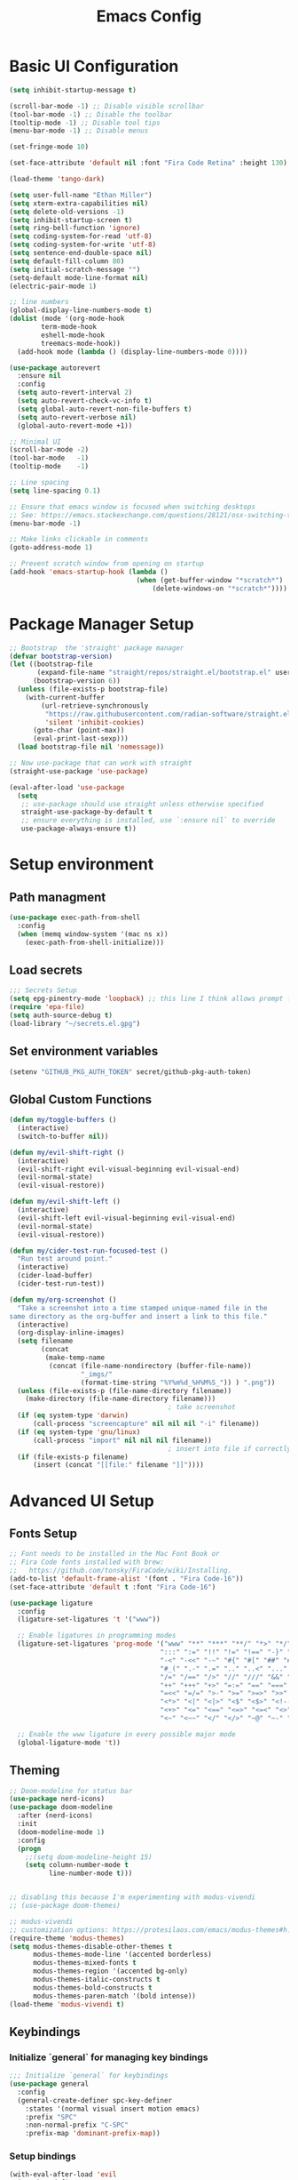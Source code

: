 #+TITLE: Emacs Config
#+PROPERTY: header-args:emacs-lisp :tangle ./init.el
#+STARTUP: overview

* Basic UI Configuration

#+begin_src emacs-lisp
  (setq inhibit-startup-message t)

  (scroll-bar-mode -1) ;; Disable visible scrollbar
  (tool-bar-mode -1) ;; Disable the toolbar 
  (tooltip-mode -1) ;; Disable tool tips
  (menu-bar-mode -1) ;; Disable menus

  (set-fringe-mode 10)

  (set-face-attribute 'default nil :font "Fira Code Retina" :height 130)

  (load-theme 'tango-dark)

  (setq user-full-name "Ethan Miller")
  (setq xterm-extra-capabilities nil)
  (setq delete-old-versions -1)
  (setq inhibit-startup-screen t)
  (setq ring-bell-function 'ignore)
  (setq coding-system-for-read 'utf-8)
  (setq coding-system-for-write 'utf-8)
  (setq sentence-end-double-space nil)
  (setq default-fill-column 80)
  (setq initial-scratch-message "")
  (setq-default mode-line-format nil)
  (electric-pair-mode 1)

  ;; line numbers
  (global-display-line-numbers-mode t)
  (dolist (mode '(org-mode-hook
		  term-mode-hook
		  eshell-mode-hook
		  treemacs-mode-hook))
    (add-hook mode (lambda () (display-line-numbers-mode 0))))

  (use-package autorevert
    :ensure nil
    :config
    (setq auto-revert-interval 2)
    (setq auto-revert-check-vc-info t)
    (setq global-auto-revert-non-file-buffers t)
    (setq auto-revert-verbose nil)
    (global-auto-revert-mode +1))

  ;; Minimal UI
  (scroll-bar-mode -2)
  (tool-bar-mode   -1)
  (tooltip-mode    -1)

  ;; Line spacing
  (setq line-spacing 0.1)

  ;; Ensure that emacs window is focused when switching desktops
  ;; See: https://emacs.stackexchange.com/questions/28121/osx-switching-to-virtual-desktop-doesnt-focus-emacs
  (menu-bar-mode -1) 

  ;; Make links clickable in comments
  (goto-address-mode 1)

  ;; Prevent scratch window from opening on startup
  (add-hook 'emacs-startup-hook (lambda ()
                                  (when (get-buffer-window "*scratch*")
                                      (delete-windows-on "*scratch*"))))
  #+end_src

* Package Manager Setup

#+begin_src emacs-lisp
;; Bootstrap  the 'straight' package manager
(defvar bootstrap-version)
(let ((bootstrap-file
       (expand-file-name "straight/repos/straight.el/bootstrap.el" user-emacs-directory))
      (bootstrap-version 6))
  (unless (file-exists-p bootstrap-file)
    (with-current-buffer
        (url-retrieve-synchronously
         "https://raw.githubusercontent.com/radian-software/straight.el/develop/install.el"
         'silent 'inhibit-cookies)
      (goto-char (point-max))
      (eval-print-last-sexp)))
  (load bootstrap-file nil 'nomessage))

;; Now use-package that can work with straight
(straight-use-package 'use-package)

(eval-after-load 'use-package
  (setq
   ;; use-package should use straight unless otherwise specified
   straight-use-package-by-default t
   ;; ensure everything is installed, use `:ensure nil` to override
   use-package-always-ensure t))
#+end_src

* Setup environment
** Path managment
#+begin_src emacs-lisp
(use-package exec-path-from-shell
  :config
  (when (memq window-system '(mac ns x))
    (exec-path-from-shell-initialize)))
#+end_src
** Load secrets
#+begin_src emacs-lisp
;;; Secrets Setup
(setq epg-pinentry-mode 'loopback) ;; this line I think allows prompt for passphrase in minibuffer
(require 'epa-file)
(setq auth-source-debug t)
(load-library "~/secrets.el.gpg")
#+end_src

** Set environment variables 
#+begin_src emacs-lisp
(setenv "GITHUB_PKG_AUTH_TOKEN" secret/github-pkg-auth-token)
#+end_src
** Global Custom Functions
#+begin_src emacs-lisp
(defun my/toggle-buffers ()
  (interactive)
  (switch-to-buffer nil))

(defun my/evil-shift-right ()
  (interactive)
  (evil-shift-right evil-visual-beginning evil-visual-end)
  (evil-normal-state)
  (evil-visual-restore))

(defun my/evil-shift-left ()
  (interactive)
  (evil-shift-left evil-visual-beginning evil-visual-end)
  (evil-normal-state)
  (evil-visual-restore))

(defun my/cider-test-run-focused-test ()
  "Run test around point."
  (interactive)
  (cider-load-buffer)
  (cider-test-run-test))

(defun my/org-screenshot ()
  "Take a screenshot into a time stamped unique-named file in the
same directory as the org-buffer and insert a link to this file."
  (interactive)
  (org-display-inline-images)
  (setq filename
        (concat
         (make-temp-name
          (concat (file-name-nondirectory (buffer-file-name))
                  "_imgs/"
                  (format-time-string "%Y%m%d_%H%M%S_")) ) ".png"))
  (unless (file-exists-p (file-name-directory filename))
    (make-directory (file-name-directory filename)))
                                        ; take screenshot
  (if (eq system-type 'darwin)
      (call-process "screencapture" nil nil nil "-i" filename))
  (if (eq system-type 'gnu/linux)
      (call-process "import" nil nil nil filename))
                                        ; insert into file if correctly taken
  (if (file-exists-p filename)
      (insert (concat "[[file:" filename "]]"))))
#+end_src
* Advanced UI Setup
** Fonts Setup
#+begin_src emacs-lisp
;; Font needs to be installed in the Mac Font Book or
;; Fira Code fonts installed with brew:
;;   https://github.com/tonsky/FiraCode/wiki/Installing.
(add-to-list 'default-frame-alist '(font . "Fira Code-16"))
(set-face-attribute 'default t :font "Fira Code-16")

(use-package ligature
  :config
  (ligature-set-ligatures 't '("www"))

  ;; Enable ligatures in programming modes                                                           
  (ligature-set-ligatures 'prog-mode '("www" "**" "***" "**/" "*>" "*/" "\\\\" "\\\\\\" "{-" "::"
                                      ":::" ":=" "!!" "!=" "!==" "-}" "----" "-->" "->" "->>"
                                      "-<" "-<<" "-~" "#{" "#[" "##" "###" "####" "#(" "#?" "#_"
                                      "#_(" ".-" ".=" ".." "..<" "..." "?=" "??" ";;" "/*" "/**"
                                      "/=" "/==" "/>" "//" "///" "&&" "||" "||=" "|=" "|>" "^=" "$>"
                                      "++" "+++" "+>" "=:=" "==" "===" "==>" "=>" "=>>" "<="
                                      "=<<" "=/=" ">-" ">=" ">=>" ">>" ">>-" ">>=" ">>>" "<*"
                                      "<*>" "<|" "<|>" "<$" "<$>" "<!--" "<-" "<--" "<->" "<+"
                                      "<+>" "<=" "<==" "<=>" "<=<" "<>" "<<" "<<-" "<<=" "<<<"
                                      "<~" "<~~" "</" "</>" "~@" "~-" "~>" "~~" "~~>" "%%"))

  ;; Enable the www ligature in every possible major mode
  (global-ligature-mode 't))
#+end_src

** Theming
#+begin_src emacs-lisp
  ;; Doom-modeline for status bar
  (use-package nerd-icons)
  (use-package doom-modeline
    :after (nerd-icons)
    :init
    (doom-modeline-mode 1)
    :config
    (progn
      ;;(setq doom-modeline-height 15)
      (setq column-number-mode t
            line-number-mode t)))


  ;; disabling this because I'm experimenting with modus-vivendi
  ;; (use-package doom-themes)

  ;; modus-vivendi
  ;; customization options: https://protesilaos.com/emacs/modus-themes#h:bf1c82f2-46c7-4eb2-ad00-dd11fdd8b53f
  (require-theme 'modus-themes)
  (setq modus-themes-disable-other-themes t
        modus-themes-mode-line '(accented borderless)
        modus-themes-mixed-fonts t
        modus-themes-region '(accented bg-only)
        modus-themes-italic-constructs t
        modus-themes-bold-constructs t
        modus-themes-paren-match '(bold intense))
  (load-theme 'modus-vivendi t)
#+end_src

** Keybindings
*** Initialize `general` for managing key bindings
#+begin_src emacs-lisp
;;; Initialize `general` for keybindings
(use-package general
  :config
  (general-create-definer spc-key-definer
    :states '(normal visual insert motion emacs)
    :prefix "SPC"
    :non-normal-prefix "C-SPC"
    :prefix-map 'dominant-prefix-map))
#+end_src
*** Setup bindings
#+begin_src emacs-lisp
(with-eval-after-load 'evil
  (spc-key-definer
    "TAB" 'my/toggle-buffers
    "pp"  'projectile-switch-project
    "pf"  'consult-find ;'projectile-find-file
    "/"   'consult-ripgrep
    "bb"  'consult-buffer
    "rr"  'consult-recent-file
    "u"   'universal-argument))

(with-eval-after-load 'evil
  (general-define-key
   :states 'normal
   :keymaps 'process-menu-mode-map
   "d" 'process-menu-delete-process))
#+end_src

** Which key
#+begin_src emacs-lisp
(use-package which-key
  :init
  (setq which-key-separator " ")
  (setq which-key-prefix-prefix "+")
  :config
  (which-key-mode))
#+end_src

** Evil Mode

#+begin_src emacs-lisp
;; Allow C-u/d for page up/down
(setq evil-want-C-u-scroll t)
(setq evil-want-C-d-scroll t)

;; Set this to match clojure indent style
;; May need to be set per mode at some point?
(setq evil-shift-width 2)

(use-package evil
  :init
  ;; These needs to be set when using evil-collection
  (setq evil-want-integration t)
  (setq evil-want-keybinding nil)
  :config
  (evil-mode 1)
  (setq-default evil-escape-delay 0.2)
  (general-define-key
  :states 'visual
  ">" 'my/evil-shift-right
  "<" 'my/evil-shift-left)
  )

(use-package evil-collection
  :after evil
  :config
  (setq evil-collection-mode-list nil) ;; disable all evil bindings as default
  (evil-collection-init '(magit dired wgrep org)))

(use-package evil-nerd-commenter
  :config
  (general-define-key
  "M-;" 'evilnc-comment-or-uncomment-lines))
#+end_src
** Completions, Search, etc
#+begin_src emacs-lisp
  (use-package vertico
    :init
    (vertico-mode))

  ;;Persists history between restarts, vertico sorts by history position. 
  (use-package savehist
    :init
    (savehist-mode))

  (use-package vertico-prescient
    :after vertico
    :init (vertico-prescient-mode +1))

  (use-package consult
    :after projectile
    :config
    ;; This is to prevent consult-find from picking up node_modules.  For more, see:
    ;; https://github.com/minad/consult/wiki#skipping-directories-when-using-consult-find
    (setq consult-find-args "find . -not ( -wholename */.* -prune -o -name node_modules -prune )"))
  )

;; Richer annotations using the Marginalia package
(use-package marginalia
  ;; Either bind `marginalia-cycle` globally or only in the minibuffer
  :bind (("M-A" . marginalia-cycle)
        :map minibuffer-local-map
        ("M-A" . marginalia-cycle))
  :init
  (marginalia-mode)
  ;; Prefer richer, more heavy, annotations over the lighter default variant.
  ;; E.g. M-x will show the documentation string additional to the keybinding.
  ;; By default only the keybinding is shown as annotation.
  ;; Note that there is the command `marginalia-cycle' to
  ;; switch between the annotators.
  ;; (setq marginalia-annotators '(marginalia-annotators-heavy marginalia-annotators-light nil))
)

(use-package marginalia
  :ensure t
  :config
  (marginalia-mode))

(use-package embark
  :ensure t

  :bind
  (("C-." . embark-act)         ;; pick some comfortable binding
   ("C-," . embark-dwim)        ;; good alternative: M-.
   ("C-h B" . embark-bindings) ;; alternative for `describe-bindings'
   ("M-." . embark-occur)       ;; occur-edit-mode
   ;;("M-;" . embark-export)         ; export current view
   )

  :init
  ;; Optionally replace the key help with a completing-read interface
  (setq prefix-help-command #'embark-prefix-help-command)

  ;; Show the Embark target at point via Eldoc.  You may adjust the Eldoc
  ;; strategy, if you want to see the documentation from multiple providers.
  (add-hook 'eldoc-documentation-functions #'embark-eldoc-first-target)
  ;; (setq eldoc-documentation-strategy #'eldoc-documentation-compose-eagerly)

  :config
  ;; Hide the mode line of the Embark live/completions buffers
  (add-to-list 'display-buffer-alist
               '("\\`\\*Embark Collect \\(Live\\|Completions\\)\\*"
                 nil
                 (window-parameters (mode-line-format . none))))
 )

;; Consult users will also want the embark-consult package.
(use-package embark-consult
  :ensure t ; only need to install it, embark loads it after consult if found
  :hook
  (embark-collect-mode . consult-preview-at-point-mode))

(use-package wgrep
  :config
  (setq wgrep-auto-save-buffer t))
#+end_src
** Window management
*** Ace Window
Enables easy toggle and other things that I've not yet used.
#+begin_src emacs-lisp
  (use-package ace-window
    :init
    (ace-window-display-mode 1)
    :config
    (general-define-key
    "M-o" 'ace-window)) 
#+end_src
*** Golden Ratio
#+begin_src emacs-lisp
  (use-package golden-ratio
    :after ace-window
    :init
    (golden-ratio-mode 1)
    :config
    (add-to-list 'golden-ratio-extra-commands 'ace-window))
#+end_src
* Project Management
** Projectile
#+begin_src emacs-lisp
(use-package projectile
  :diminish projectile-mode
  :config
  (progn
    (general-def "C-c p" 'projectile-command-map)
    (projectile-mode +1)
    (setq projectile-completion-system 'auto)
    (setq projectile-enable-caching t)
    (setq projectile-indexing-method 'alien)
    (add-to-list 'projectile-globally-ignored-files "node-modules")
    (autoload 'projectile-project-root "projectile")
    (setq consult-project-root-function #'projectile-project-root)))
#+end_src
** Treemacs 
#+begin_src emacs-lisp
(use-package treemacs
  :defer t
  :init
  (with-eval-after-load 'winum
    (define-key winum-keymap (kbd "M-0") #'treemacs-select-window))
  :config
  (progn
    (setq treemacs-collapse-dirs                 (if treemacs-python-executable 3 0)
          treemacs-deferred-git-apply-delay      0.5
          treemacs-directory-name-transformer    #'identity
          treemacs-display-in-side-window        t
          treemacs-eldoc-display                 t
          treemacs-file-event-delay              5000
          treemacs-file-extension-regex          treemacs-last-period-regex-value
          treemacs-file-follow-delay             0.2
          treemacs-file-name-transformer         #'identity
          treemacs-follow-after-init             t
          treemacs-git-command-pipe              ""
          treemacs-goto-tag-strategy             'refetch-index
          treemacs-indentation                   2
          treemacs-indentation-string            " "
          treemacs-is-never-other-window         nil
          treemacs-max-git-entries               5000
          treemacs-missing-project-action        'ask
          treemacs-move-forward-on-expand        nil
          treemacs-no-png-images                 nil
          treemacs-no-delete-other-windows       t
          treemacs-project-follow-cleanup        nil
          treemacs-persist-file                  (expand-file-name ".cache/treemacs-persist" user-emacs-directory)
          treemacs-position                      'left
          treemacs-read-string-input             'from-child-frame
          treemacs-recenter-distance             0.1
          treemacs-recenter-after-file-follow    nil
          treemacs-recenter-after-tag-follow     nil
          treemacs-recenter-after-project-jump   'always
          treemacs-recenter-after-project-expand 'on-distance
          treemacs-show-cursor                   nil
          treemacs-show-hidden-files             t
          treemacs-silent-filewatch              nil
          treemacs-silent-refresh                nil
          treemacs-sorting                       'alphabetic-asc
          treemacs-space-between-root-nodes      t
          treemacs-tag-follow-cleanup            t
          treemacs-tag-follow-delay              1.5
          treemacs-user-mode-line-format         nil
          treemacs-user-header-line-format       nil
          treemacs-width                         35
          treemacs-workspace-switch-cleanup      nil)

    ;; The default width and height of the icons is 22 pixels. If you are
    ;; using a Hi-DPI display, uncomment this to double the icon size.
    ;;(treemacs-resize-icons 44)

    (treemacs-follow-mode t)
    (treemacs-filewatch-mode t)
    (treemacs-fringe-indicator-mode 'always)
    (pcase (cons (not (null (executable-find "git")))
                 (not (null treemacs-python-executable)))
      (`(t . t)
       (treemacs-git-mode 'deferred))
      (`(t . _)
       (treemacs-git-mode 'simple))))
  :bind
  (:map global-map
        ("M-0"       . treemacs-select-window)
        ("C-x t 1"   . treemacs-delete-other-windows)
        ("C-x t t"   . treemacs)
        ("C-x t B"   . treemacs-bookmark)
        ("C-x t C-t" . treemacs-find-file)
        ("C-x t M-t" . treemacs-find-tag)))

(use-package treemacs-evil
  :after (treemacs evil))

(use-package treemacs-projectile
  :after (treemacs projectile))

(use-package treemacs-icons-dired
  :after (treemacs dired)
  :config (treemacs-icons-dired-mode))
#+end_src
** Magit
#+begin_src emacs-lisp
(use-package magit
  :config
  (spc-key-definer "gs" 'magit-status))

(use-package git-link)
#+end_src
* IDE setup
** General Code Editing Tools
** Evil surround
Helps surrounding text with symbols, e.g. quotes.

#+begin_src emacs-lisp
(use-package evil-surround
  :ensure t
  :config
  (global-evil-surround-mode 1))
#+end_src
** Structural editing with Smartparens
#+begin_src emacs-lisp
(use-package smartparens
  :config
  ;; Taken from: https://github.com/syl20bnr/evil-lisp-state/blob/master/evil-lisp-state.el#L313-L335
  (defun my-lisp/insert-sexp-after ()
    "Insert sexp after the current one." (interactive)
    (let ((sp-navigate-consider-symbols nil))
      (if (char-equal (char-after) ?\() (forward-char))
      (sp-up-sexp)
      (evil-insert-state)
      (sp-newline)
      (sp-insert-pair "(")))

  (defun my-lisp/insert-sexp-before ()
    "Insert sexp before the current one."
    (interactive)
    (let ((sp-navigate-consider-symbols nil))
      (if (char-equal (char-after) ?\() (forward-char))
      (sp-backward-sexp)
      (evil-insert-state)
      (sp-newline)
      (evil-previous-visual-line)
      (evil-end-of-line)
      (insert " ")
      (sp-insert-pair "(")
      (indent-for-tab-command)))
  ;; structural editing keybindings
  (general-define-key
  :states 'normal
  :prefix "SPC k"
  "y"  'sp-copy-sexp
  "dx" 'sp-kill-sexp
  "s" 'sp-forward-slurp-sexp
  "b" 'sp-forward-barf-sexp
  ")" 'my-lisp/insert-sexp-after
  "(" 'my-lisp/insert-sexp-before))
#+end_src
** Tree-Sitter
*** Tree-Sitter config
#+begin_src emacs-lisp
  (use-package tree-sitter
    :config
    (customize-set-variable 'treesit-font-lock-level 5)
    (setq treesit-language-source-alist
      '((elisp "https://github.com/Wilfred/tree-sitter-elisp")
        (javascript "https://github.com/tree-sitter/tree-sitter-javascript" "master" "src")
        (typescript "https://github.com/tree-sitter/tree-sitter-typescript" "master" "typescript/src")
        (tsx "https://github.com/tree-sitter/tree-sitter-typescript" "master" "tsx/src")
        (clojure "https://github.com/sogaiu/tree-sitter-clojure" "master" "src")))
    (setq major-mode-remap-alist
      '((js2-mode . js-ts-mode)
        (typescript-mode . typescript-ts-mode)
        (rjsx-mode . tsx-ts-mode)
        (json-mode . json-ts-mode)
        (css-mode . css-ts-mode))))
#+end_src

*** COMMENT Text Objects
#+begin_src emacs-lisp 
  (use-package evil-textobj-tree-sitter
    :config
    (setq evil-textobj-tree-sitter--dir "~/.emacs.d/tree-sitter"))
#+end_src
*** COMMENT Code folding
#+begin_src emacs-lisp
  (use-package ts-fold
    :straight (ts-fold :type git :host github :repo "emacs-tree-sitter/ts-fold"))
#+end_src
*** COMMENT Combobulate
#+begin_src emacs-lisp
  (use-package combobulate
    :straight (combobulate :type git
  			 :host github
  			 :repo "mickeynp/combobulate")
    :preface
    ;; You can customize Combobulate's key prefix here.
    ;; Note that you may have to restart Emacs for this to take effect!
    (setq combobulate-key-prefix "C-c o")

    ;; Optional, but recommended.
    ;;
    ;; You can manually enable Combobulate with `M-x
    ;; combobulate-mode'.
    :hook ((js-ts-mode . combobulate-mode)
           (css-ts-mode . combobulate-mode)
           (typescript-ts-mode . combobulate-mode)
           (tsx-ts-mode . combobulate-mode)))
#+end_src

** Enable LSP Mode
#+begin_src emacs-lisp
  (use-package lsp-mode
    :defer t
    :hook ((lsp-mode . lsp-enable-which-key-integration))
    :commands lsp-deferred
    :config
    (setq lsp-auto-configure t
          lsp-auto-guess-root t
          ;; lsp-diagnostic-package :none
          lsp-log-io t ;; speed
          lsp-restart t ;; b/c server dies
          lsp-ui-sideline-enable t
          lsp-ui-sideline-show-hover t
          lsp-ui-sideline-show-code-actions t
          lsp-ui-sideline-show-diagnostics t
          ))

  (use-package lsp-ui
    :commands lsp-ui-mode)
#+end_src
** Completion in buffer
#+begin_src emacs-lisp
  (use-package company
    :init
    (add-hook 'after-init-hook 'global-company-mode)
    :config
    (setq company-minimum-prefix-length 1
          company-idle-delay 0.0))

#+end_src
** Flycheck for errors
#+begin_src emacs-lisp
  (use-package flycheck
    :hook ((prog-mode . flycheck-mode))
    :config
    (setq flycheck-indication-mode 'left-margin)
    (setq flycheck-highlighting-mode 'lines)
    (setq flycheck-check-syntax-automatically '(save mode-enabled newline))
    (setq flycheck-display-errors-delay 0.1))
#+end_src
* Language-specific config
** Javascript
#+begin_src emacs-lisp
  (setq js-indent-level 2)

  (use-package add-node-modules-path
    :defer t
    :hook (((js2-mode rjsx-mode) . add-node-modules-path)))

  ;; rjsx-mode extends js2-mode, so it provides js2-mode plus functionality for jsx
  (use-package rjsx-mode
    :defer t
    :mode ("\\.jsx?\\'" "\\.tsx?\\'" "\\.m?js\\'")
    :hook (((js2-mode
             rjsx-mode
  	   js-ts-mode
  	   typescript-ts-mode
  	   tsx-ts-mode
             ) . lsp-deferred)) ;; enable lsp-mode
    :config
    (setq lsp-auto-guess-root t)
    ;; (setq lsp-diagnostic-package :none)
    (setq lsp-idle-delay 0.5)
    (setq js2-mode-show-parse-errors nil
          js2-mode-show-strict-warnings nil)
    (define-key rjsx-mode-map "<" nil)
    (define-key rjsx-mode-map (kbd "C-d") nil)
    (define-key rjsx-mode-map ">" nil)
    )

  (use-package prettier-js
    :defer t
    :diminish prettier-js-mode
    :hook (((js2-mode rjsx-mode) . prettier-js-mode))
    )
#+end_src
** Clojure
*** Basic setup
#+begin_src emacs-lisp
    (show-paren-mode 1)

    (use-package clojure-mode
      :defer t)

    (use-package clojure-ts-mode
      :defer t)

    (use-package cider
      :defer t
      :config
      (setq cider-repl-pop-to-buffer-on-connect nil))

    (use-package rainbow-delimiters
      :defer t
      :init
      (add-hook 'prog-mode-hook #'rainbow-delimiters-mode))

    (use-package company
      :config
      (progn
        (add-hook 'cider-repl-mode-hook #'company-mode)
        (add-hook 'cider-mode-hook #'company-mode)))
#+end_src
*** Clay (literate notebooks)
#+begin_src emacs-lisp
;; This is for allowing cider to send values to clay... 
;; inspired by https://github.com/clojure-emacs/cider/issues/3094
(defun cider-tap (&rest r) 
  (cons (concat "(let [__value "
                (caar r)
                "] (tap> {:clay-tap? true :form (quote " (caar r) ") :value __value}) __value)")
        (cdar r)))

(advice-add 'cider-nrepl-request:eval :filter-args #'cider-tap)

;; Here are some helper functions for showing the whole clay document.

(defun scittle-show ()
  (interactive)
  (save-buffer)
  (let
      ((filename
        (buffer-file-name)))
    (when filename
      (cider-interactive-eval
       (concat "(scicloj.clay.v2.api/show-doc! \"" filename "\" {})")))))

(defun scittle-show-and-write ()
  (interactive)
  (save-buffeci)
  (let
      ((filename
        (buffer-file-name)))
    (when filename
      (cider-interactive-eval
       (concat "(scicloj.clay.v2.api/show-doc-and-write-html! \"" filename "\" {:toc? true})")))))

#+end_src

* Org Mode
** Basic setup
#+begin_src emacs-lisp
   (setq org-directory "~/org")
   (setq org-log-into-drawer t)
   (setq org-export-backends
         '(md html))

   ;; Shortcut to org dir files
   (defun my/my-org-finder ()
     (interactive)
     (ido-find-file-in-dir org-directory))

   ;; ignore journal files in recent files
   ;; (setq recentf-exclude '("/org/journal"))

   ;; Sets the column width to 80 columns and enables line breaking, ie. auto-fill.
   (add-hook 'org-mode-hook '(lambda () (setq fill-column 80)))
   (add-hook 'org-mode-hook 'auto-fill-mode)

   (defun my/org-mode-setup ()
     (org-indent-mode)
     (variable-pitch-mode 1)
     (auto-fill-mode 0)
     (visual-line-mode 1)
     (setq evil-auto-indent nil))

   (use-package org
     :hook (org-mode . my/org-mode-setup)
     :config
     (dolist (face '((org-document-title . 1.4)
     		  (org-level-1 . 1.3)
     		  (org-level-2 . 1.2)
     		  (org-level-3 . 1.1)
     		  (org-level-4 . 1.1)
     		  (org-level-5 . 1.2)
     		  (org-level-6 . 1.2)
     		  (org-level-7 . 1.2)
     		  (org-level-8 . 1.2)))
       (set-face-attribute (car face) nil
  			 :font "Roboto Slab"
  			 :weight 'normal
  			 :height (cdr face)
  			 ))

     ;; replace ellipsis for closed entries
     (set-display-table-slot standard-display-table
     			  'selective-display (string-to-vector "..."))
     (setq ;;org-ellipsis " ▾"
     	org-hide-emphasis-markers t ;; hides the special markup symbols arond text
     	org-startup-indented t
     	org-startup-folded 'overview ;; will fold most items
     	org-src-fontify-natively t
             org-edit-src-content-indentation 2
     	org-fontify-quote-and-verse-blocks t
     	org-fontify-whole-heading-line t
     ))
#+end_src
** Bullets
#+begin_src emacs-lisp
  ;; this is a nice replacement of org-bullets
  (use-package org-superstar
    :after (org)
    :init
    (add-hook 'org-mode-hook (lambda () (org-superstar-mode 1)))
    :config
    (setq org-superstar-remove-leading-stars t
          org-superstar-headline-bullets-list '("◉" "○" "●" "○" "●" "○" "●")
  	;; org-superstar-headline-bullets-list '(" ")
  	))
#+end_src
** Todo Setup
#+begin_src emacs-lisp
  ;; Setup status tags
  (setq org-todo-keywords
        '((sequence "NEXT(n)" "TODO(t)" "STARTED(s)" "REVIEW(r)" "|" "BLOCKED(b!)" "DONE(d!)" "CANCELED(c!)")))

  (setq org-todo-keyword-faces
        '(("TODO" . (:foreground "#ff39a3" :weight bold))
  	("STARTED" . "#E35DBF")
  	("REVIEW" . "lightblue")
  	("BLOCKED" . "pink")
  	("CANCELED" . (:foreground "white" :background "#4d4d4d" :weight bold))
  	("DONE" . "#008080")))
#+end_src

** Block Templates
#+begin_src emacs-lisp
  (require 'org-tempo)
  (with-eval-after-load 'org-tempo
    (add-to-list 'org-structure-template-alist '("sh" . "src sh"))
    (add-to-list 'org-structure-template-alist '("el" . "src emacs-lisp")))
#+end_src

** Org Journal
#+begin_src emacs-lisp
(use-package org-journal
  :config
  (setq org-journal-dir "~/org/journal/")
  (setq org-journal-file-type 'weekly)
  (setq org-journal-file-format "%Y-%m-%d.org")
  (setq org-journal-time-prefix "** ")
  (setq org-journal-date-format "%A, %B %d %Y")
  (setq org-journal-carryover-items "TODO=\"TODO\"|TODO=\"STARTED\"|TODO=\"REVIEW\"|TODO=\"BLOCKED\"")
  (setq org-journal-find-file #'find-file-other-window)
  (defun org-journal-date-format-func (time)
    "Custom function to insert journal date header,
    and some custom text on a newly created journal file."
    (when (= (buffer-size) 0)
      (insert
      (pcase org-journal-file-type
	(`daily "#+TITLE: Daily Journal\n\n")
	(`weekly (concat"#+TITLE: Weekly Journal " (format-time-string "(Wk #%V)" time) "\n\n"))
	(`monthly "#+TITLE: Monthly Journal\n\n")
	(`yearly "#+TITLE: Yearly Journal\n\n"))))
    (concat org-journal-date-prefix (format-time-string "%A, %x" time)))
  (setq org-journal-date-format 'org-journal-date-format-func)
  (setq org-agenda-file-regexp "\\`\\([^.].*\\.org\\|[0-9]\\{4\\}-[0-9]\\{2\\}-[0-9]\\{2\\}\\.org\\(\\.gpg\\)?\\)\\'")

  ;; keybindings
  (general-define-key
   :prefix "C-c"
   "C-j" nil ;; override default C-j binding for org-journal
   "C-j o" 'org-journal-open-current-journal-file
   "C-j n" 'org-journal-new-entry
   "C-j d" 'org-journal-new-date-entry))
#+end_src

** Org Roam
#+begin_src emacs-lisp
  (use-package emacsql)
  (use-package emacsql-sqlite)
  (use-package org-roam 
    :after (emacsql emacsql-sqlite)
    :config
    (setq org-roam-directory "~/org/notes")
    (org-roam-setup))
#+end_src

* Misc Other stuff
** Gptel (Chat GPT)
#+begin_src emacs-lisp
  (use-package gptel
    :config
    (setq gptel-api-key secret/openai-api-key))
#+end_src
